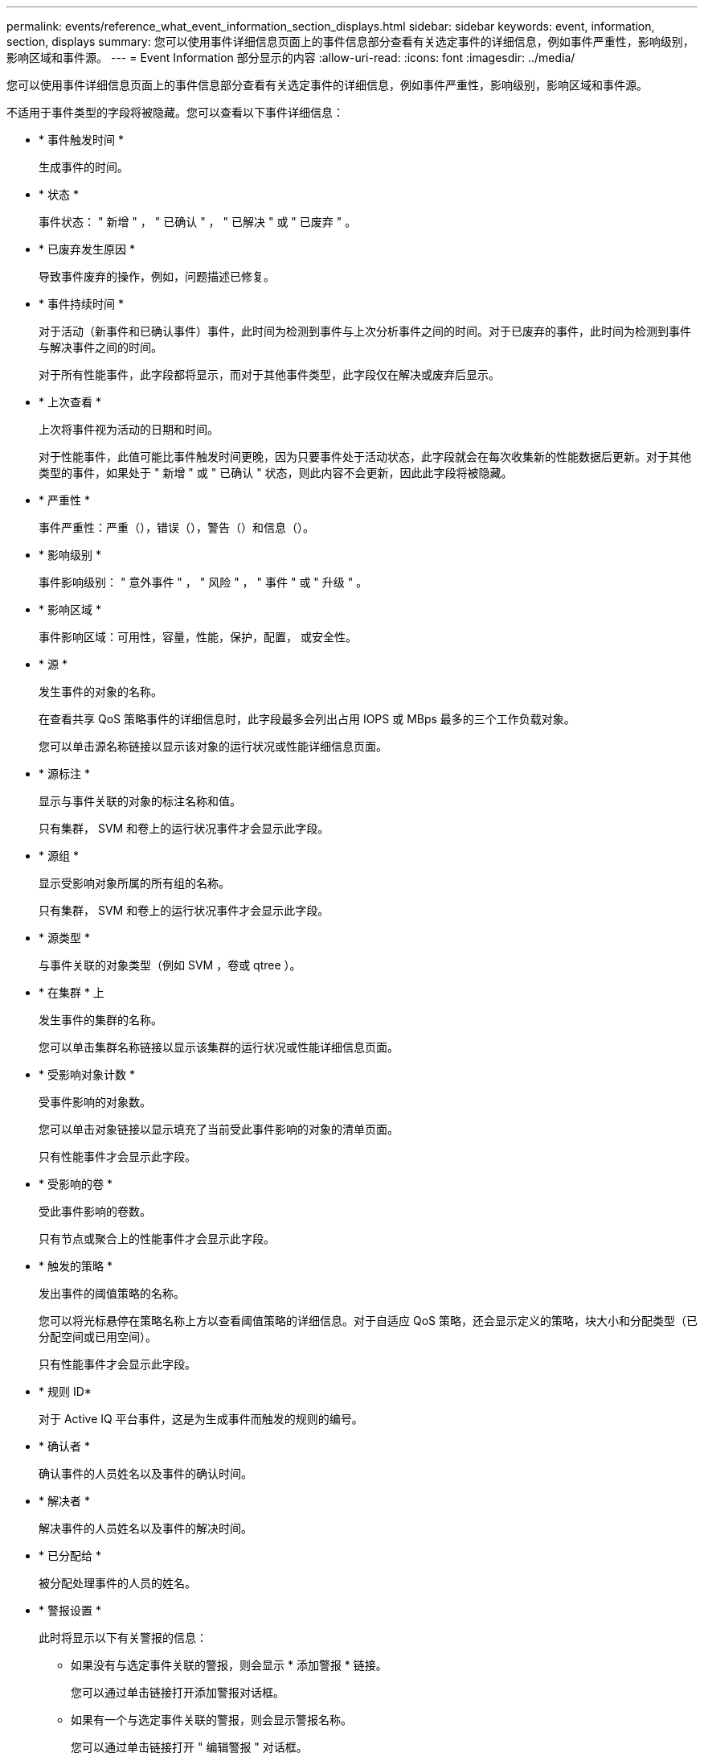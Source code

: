 ---
permalink: events/reference_what_event_information_section_displays.html 
sidebar: sidebar 
keywords: event, information, section, displays 
summary: 您可以使用事件详细信息页面上的事件信息部分查看有关选定事件的详细信息，例如事件严重性，影响级别，影响区域和事件源。 
---
= Event Information 部分显示的内容
:allow-uri-read: 
:icons: font
:imagesdir: ../media/


[role="lead"]
您可以使用事件详细信息页面上的事件信息部分查看有关选定事件的详细信息，例如事件严重性，影响级别，影响区域和事件源。

不适用于事件类型的字段将被隐藏。您可以查看以下事件详细信息：

* * 事件触发时间 *
+
生成事件的时间。

* * 状态 *
+
事件状态： " 新增 " ， " 已确认 " ， " 已解决 " 或 " 已废弃 " 。

* * 已废弃发生原因 *
+
导致事件废弃的操作，例如，问题描述已修复。

* * 事件持续时间 *
+
对于活动（新事件和已确认事件）事件，此时间为检测到事件与上次分析事件之间的时间。对于已废弃的事件，此时间为检测到事件与解决事件之间的时间。

+
对于所有性能事件，此字段都将显示，而对于其他事件类型，此字段仅在解决或废弃后显示。

* * 上次查看 *
+
上次将事件视为活动的日期和时间。

+
对于性能事件，此值可能比事件触发时间更晚，因为只要事件处于活动状态，此字段就会在每次收集新的性能数据后更新。对于其他类型的事件，如果处于 " 新增 " 或 " 已确认 " 状态，则此内容不会更新，因此此字段将被隐藏。

* * 严重性 *
+
事件严重性：严重（image:../media/sev_critical_um60.png[""]），错误（image:../media/sev_error_um60.png[""]），警告（image:../media/sev_warning_um60.png[""]）和信息（image:../media/sev_information_um60.gif[""]）。

* * 影响级别 *
+
事件影响级别： " 意外事件 " ， " 风险 " ， " 事件 " 或 " 升级 " 。

* * 影响区域 *
+
事件影响区域：可用性，容量，性能，保护，配置， 或安全性。

* * 源 *
+
发生事件的对象的名称。

+
在查看共享 QoS 策略事件的详细信息时，此字段最多会列出占用 IOPS 或 MBps 最多的三个工作负载对象。

+
您可以单击源名称链接以显示该对象的运行状况或性能详细信息页面。

* * 源标注 *
+
显示与事件关联的对象的标注名称和值。

+
只有集群， SVM 和卷上的运行状况事件才会显示此字段。

* * 源组 *
+
显示受影响对象所属的所有组的名称。

+
只有集群， SVM 和卷上的运行状况事件才会显示此字段。

* * 源类型 *
+
与事件关联的对象类型（例如 SVM ，卷或 qtree ）。

* * 在集群 * 上
+
发生事件的集群的名称。

+
您可以单击集群名称链接以显示该集群的运行状况或性能详细信息页面。

* * 受影响对象计数 *
+
受事件影响的对象数。

+
您可以单击对象链接以显示填充了当前受此事件影响的对象的清单页面。

+
只有性能事件才会显示此字段。

* * 受影响的卷 *
+
受此事件影响的卷数。

+
只有节点或聚合上的性能事件才会显示此字段。

* * 触发的策略 *
+
发出事件的阈值策略的名称。

+
您可以将光标悬停在策略名称上方以查看阈值策略的详细信息。对于自适应 QoS 策略，还会显示定义的策略，块大小和分配类型（已分配空间或已用空间）。

+
只有性能事件才会显示此字段。

* * 规则 ID*
+
对于 Active IQ 平台事件，这是为生成事件而触发的规则的编号。

* * 确认者 *
+
确认事件的人员姓名以及事件的确认时间。

* * 解决者 *
+
解决事件的人员姓名以及事件的解决时间。

* * 已分配给 *
+
被分配处理事件的人员的姓名。

* * 警报设置 *
+
此时将显示以下有关警报的信息：

+
** 如果没有与选定事件关联的警报，则会显示 * 添加警报 * 链接。
+
您可以通过单击链接打开添加警报对话框。

** 如果有一个与选定事件关联的警报，则会显示警报名称。
+
您可以通过单击链接打开 " 编辑警报 " 对话框。

** 如果与选定事件关联的警报不止一个，则会显示警报数量。
+
您可以通过单击链接打开警报设置页面，以查看有关这些警报的更多详细信息。



+
不会显示已禁用的警报。

* * 上次发送通知 *
+
发送最新警报通知的日期和时间。

* * 发送者 *
+
用于发送警报通知的机制：电子邮件或 SNMP 陷阱。

* * 上一个脚本运行 *
+
生成警报时执行的脚本的名称。


